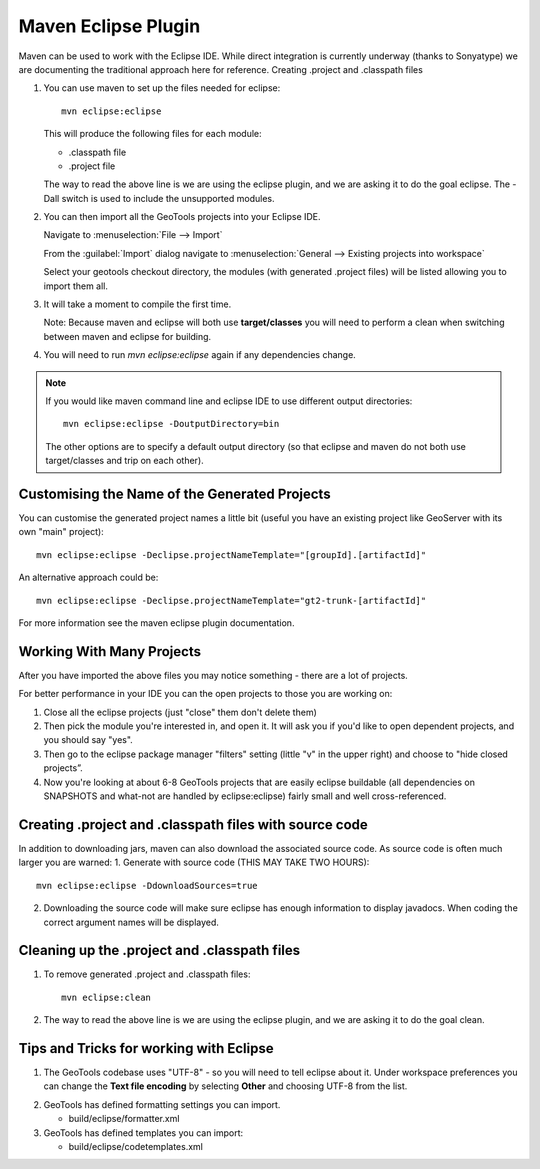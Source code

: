 Maven Eclipse Plugin
--------------------

Maven can be used to work with the Eclipse IDE. While direct integration is currently underway (thanks to Sonyatype) we are documenting the traditional approach here for reference.
Creating .project and .classpath files

#. You can use maven to set up the files needed for eclipse::

     mvn eclipse:eclipse

   This will produce the following files for each module:
   
   * .classpath file
   * .project file

   The way to read the above line is we are using the eclipse plugin, and we are asking it to do the goal eclipse. The -Dall switch is used to include the unsupported modules.

#. You can then import all the GeoTools projects into your Eclipse IDE.
   
   Navigate to :menuselection:`File --> Import`
   
   From the :guilabel:`Import` dialog navigate to :menuselection:`General --> Existing projects into workspace`
   
   Select your geotools checkout directory, the modules (with generated .project files) will be listed allowing you to import them all.

#. It will take a moment to compile the first time.

   Note: Because maven and eclipse will both use **target/classes** you will need to perform a clean when switching between maven and eclipse for building.

#. You will need to run `mvn eclipse:eclipse` again if any dependencies change.

.. note::
   
   If you would like maven command line and eclipse IDE to use different output directories::
    
      mvn eclipse:eclipse -DoutputDirectory=bin
   
   The other options are to specify a default output directory (so that eclipse and maven do not both use target/classes and trip on each other).


Customising the Name of the Generated Projects
^^^^^^^^^^^^^^^^^^^^^^^^^^^^^^^^^^^^^^^^^^^^^^

You can customise the generated project names a little bit (useful you have an existing project like GeoServer with its own "main" project)::
   
   mvn eclipse:eclipse -Declipse.projectNameTemplate="[groupId].[artifactId]"

An alternative approach could be::
   
   mvn eclipse:eclipse -Declipse.projectNameTemplate="gt2-trunk-[artifactId]"

For more information see the maven eclipse plugin documentation.

Working With Many Projects
^^^^^^^^^^^^^^^^^^^^^^^^^^

After you have imported the above files you may notice something - there are a lot of projects.

For better performance in your IDE you can the open projects to those you are working on:

1. Close all the eclipse projects (just "close" them don't delete them)
2. Then pick the module you're interested in, and open it. It will ask you if you'd like to open dependent projects, and you should say "yes".
3. Then go to the eclipse package manager "filters" setting (little "v" in the upper right) and choose to "hide closed projects”.
4. Now you're looking at about 6-8 GeoTools projects that are easily eclipse buildable (all dependencies on SNAPSHOTS and what-not are handled by eclipse:eclipse) fairly small and well cross-referenced.

Creating .project and .classpath files with source code
^^^^^^^^^^^^^^^^^^^^^^^^^^^^^^^^^^^^^^^^^^^^^^^^^^^^^^^

In addition to downloading jars, maven can also download the associated source code. As source code is often much larger you are warned:
1. Generate with source code (THIS MAY TAKE TWO HOURS)::
      
      mvn eclipse:eclipse -DdownloadSources=true
   
2. Downloading the source code will make sure eclipse has enough information to display javadocs.
   When coding the correct argument names will be displayed.

Cleaning up the .project and .classpath files
^^^^^^^^^^^^^^^^^^^^^^^^^^^^^^^^^^^^^^^^^^^^^
1. To remove generated .project and .classpath files::
      
      mvn eclipse:clean

2.  The way to read the above line is we are using the eclipse plugin, and we are asking it to do the goal clean.

Tips and Tricks for working with Eclipse
^^^^^^^^^^^^^^^^^^^^^^^^^^^^^^^^^^^^^^^^

1. The GeoTools codebase uses "UTF-8" - so you will need to tell eclipse about it.
   Under workspace preferences you can change the **Text file encoding** by selecting
   **Other** and choosing UTF-8 from the list.

.. image:: /images/eclipseUTF8.png

2. GeoTools has defined formatting settings you can import.
   
   * build/eclipse/formatter.xml

3. GeoTools has defined templates you can import:
   
   * build/eclipse/codetemplates.xml